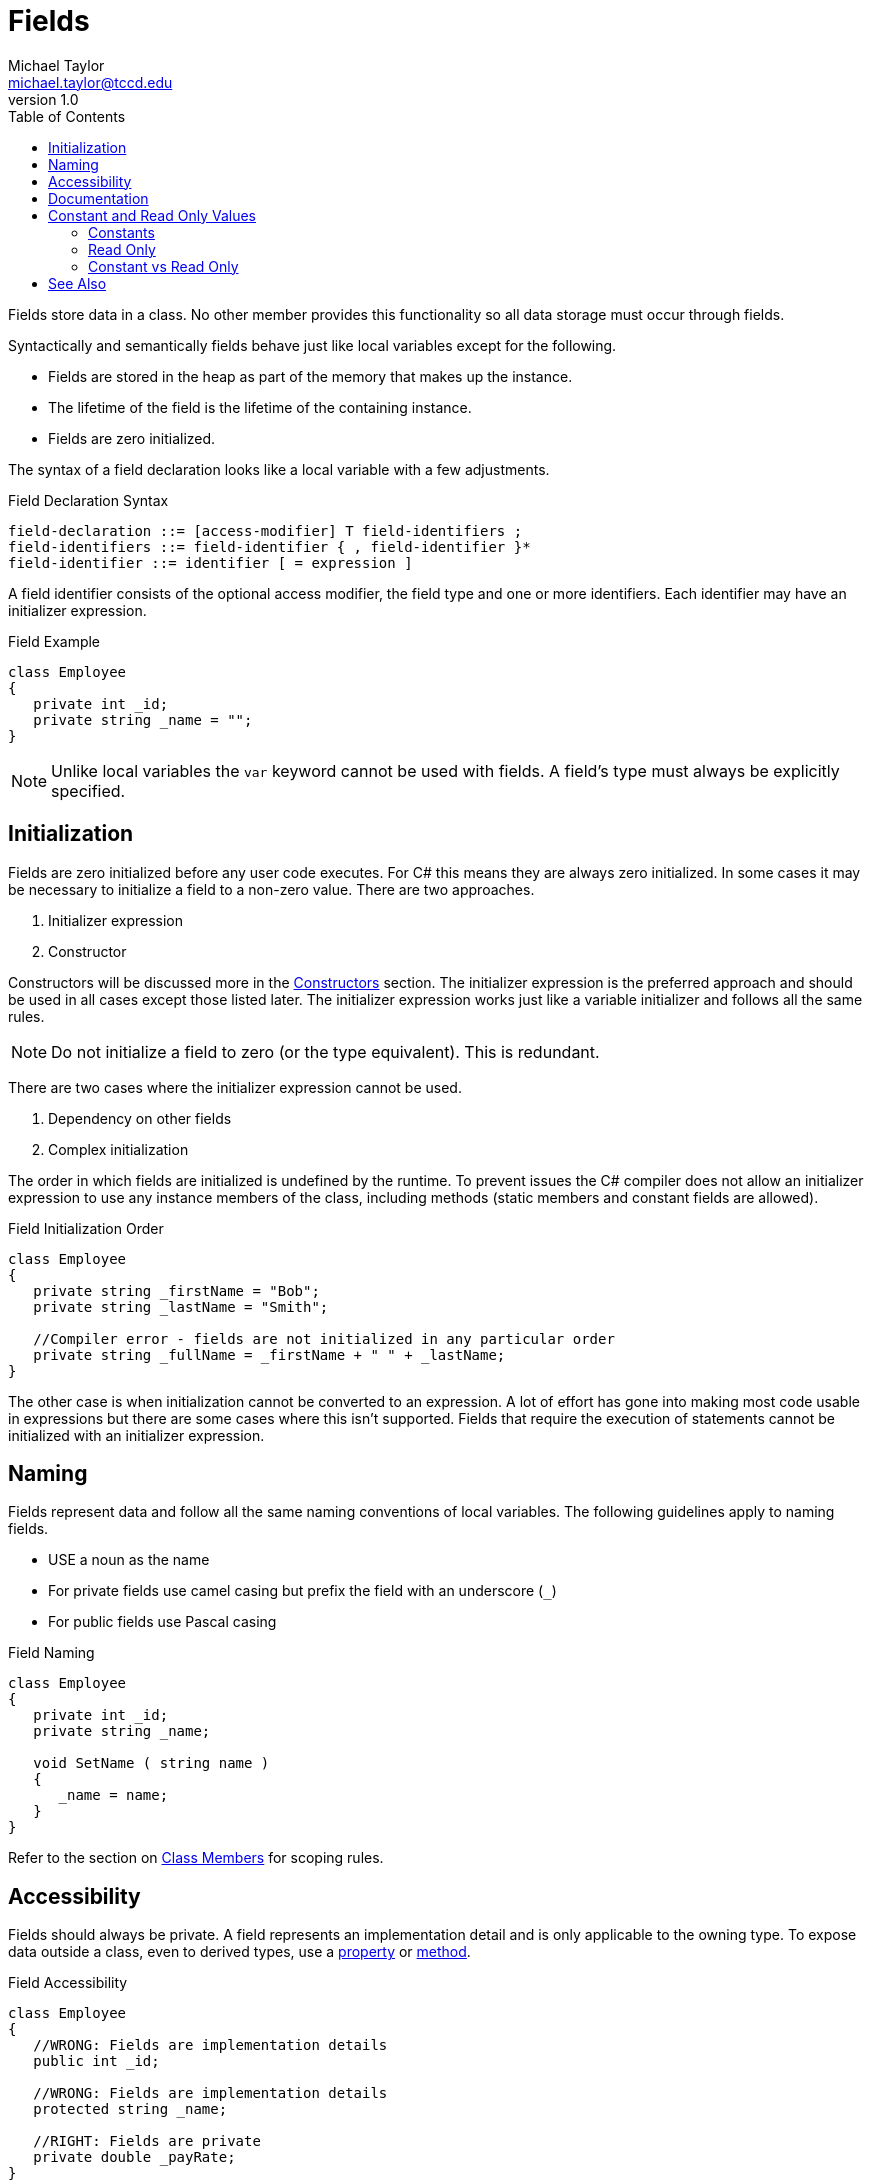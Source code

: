 = Fields
Michael Taylor <michael.taylor@tccd.edu>
v1.0
:toc:

Fields store data in a class. No other member provides this functionality so all data storage must occur through fields.

Syntactically and semantically fields behave just like local variables except for the following.

- Fields are stored in the heap as part of the memory that makes up the instance.
- The lifetime of the field is the lifetime of the containing instance.
- Fields are zero initialized.

The syntax of a field declaration looks like a local variable with a few adjustments.

.Field Declaration Syntax
----
field-declaration ::= [access-modifier] T field-identifiers ;
field-identifiers ::= field-identifier { , field-identifier }*
field-identifier ::= identifier [ = expression ]
----

A field identifier consists of the optional access modifier, the field type and one or more identifiers.
Each identifier may have an initializer expression.

.Field Example
[source,csharp]
----
class Employee
{
   private int _id;
   private string _name = "";   
}
----

NOTE: Unlike local variables the `var` keyword cannot be used with fields. A field's type must always be explicitly specified.

== Initialization

Fields are zero initialized before any user code executes.
For C# this means they are always zero initialized.
In some cases it may be necessary to initialize a field to a non-zero value. There are two approaches.

. Initializer expression
. Constructor

Constructors will be discussed more in the link:members-constructors.adoc[Constructors] section.
The initializer expression is the preferred approach and should be used in all cases except those listed later.
The initializer expression works just like a variable initializer and follows all the same rules.

NOTE: Do not initialize a field to zero (or the type equivalent). This is redundant.

There are two cases where the initializer expression cannot be used.

. Dependency on other fields
. Complex initialization

The order in which fields are initialized is undefined by the runtime.
To prevent issues the C# compiler does not allow an initializer expression to use any instance members of the class, including methods (static members and constant fields are allowed).

.Field Initialization Order
[source,csharp]
----
class Employee
{
   private string _firstName = "Bob";
   private string _lastName = "Smith";

   //Compiler error - fields are not initialized in any particular order
   private string _fullName = _firstName + " " + _lastName;
}
----

The other case is when initialization cannot be converted to an expression. 
A lot of effort has gone into making most code usable in expressions but there are some cases where this isn't supported.
Fields that require the execution of statements cannot be initialized with an initializer expression.

== Naming

Fields represent data and follow all the same naming conventions of local variables. The following guidelines apply to naming fields.

- USE a noun as the name
- For private fields use camel casing but prefix the field with an underscore (`_`)
- For public fields use Pascal casing

.Field Naming
[source,csharp]
----
class Employee
{
   private int _id;
   private string _name;

   void SetName ( string name )
   {
      _name = name;
   }
}
----

Refer to the section on link:members.adoc[Class Members] for scoping rules.

== Accessibility

Fields should always be private. A field represents an implementation detail and is only applicable to the owning type.
To expose data outside a class, even to derived types, use a link:members-properties.adoc[property] or link:members-methods.adoc[method].

.Field Accessibility
[source,csharp]
----
class Employee
{
   //WRONG: Fields are implementation details
   public int _id;

   //WRONG: Fields are implementation details
   protected string _name;

   //RIGHT: Fields are private
   private double _payRate;
}
----

The only exception to this rule is for fields that are constant as discussed below.
In this case it is allowed for the field to be public if appropriate.

== Documentation

Since fields are not publicly accessible, even to derived types, there is no need to provide documentation.

== Constant and Read Only Values

A constant has an unchangeable value. Constants are often used to represent minimal/maximal values or well-defined values. C# supports constant and read only values.

=== Constants

A constant value is fixed at compile time. 
The value cannot be changed without recompiling the code because the actual value is baked into the source code.

.Constant Declaration
[source,csharp]
----
class Employee
{
   public const int MaximumNameLength = 200;
}
----

Constant values must be initialized at the point they are declared. The value of a constant must be a compile time constant meaning it must meet the following criteria.

. Be a primitive type
. Have a value that is a literal or a constant express

NOTE: Local variables and fields can be declared as constant.

To use a constant use the field name.

.Constant Usage
[source,csharp] 
----
var message = $"Name cannot be longer than {Employee.MaximumNameLength} characters";
----

NOTE: Because a constant value is known at compile time the compiler can optimize references like it would for any literal value.

Constants are most useful for values that rarely or never change. For examples the months of a year would be a good constant. When referencing a constant the compiler replaces the constant field reference with the actual value. The earlier example looks like this after compilation.

.Constant Post Compilation
[source,csharp] 
----
var message = "Name cannot be longer than 200 characters";
----

If a constant value is ever changed then the owning type must be recompiled AND any code that relies on the constant value must also be recompiled otherwise the previous value will continue to be used.

=== Read Only

Read only values are similar to constants but have different runtime behavior. A read only value can be assigned a value only once and only when it is being created. For the remainder of its scope the value is read only. 

CAUTION: The value of a read only variable is set when it is created but does not have to be the same each time the variable comes into scope.

.Read Only Declaration
[source,csharp]
----
class Employee
{
   public readonly int MaximumNameLength = 200;
}
----

Unlike constant values a read only value can be of any type and can be initialized using any valid expression. 
However the initialization can only happen in one of two places:

. Field initializer expression
. Constructor

NOTE: Only fields can be declared as read only.

WARNING: Marking a field as read only makes the field constant. It does not impact the underlying instance. If the instance has writtable data then they can still be written which can have unexpected behavior to calling code.

Using a read only field is the same as a constant.

.Read Only Usage
[source,csharp] 
----
var message = $"Name cannot be longer than {Employee.MaximumNameLength} characters";
----

Unlike a constant the value of a read only field is looked up at runtime just like a regular field. This makes read only values ideal for constant values that may change over time. Because the value is determined at runtime it can be changed without having to recompile any calling code. The most common usage of read only is to provide pre-created instances of types that can be shared.

.Read Only Example
[source,csharp]
----
class Node
{
   public static readonly Node Empty = new Node();
}
----

Because the value is not known at compile time a read only field is never considered a constant expression. Any code that requires a constant expression, such as a `case` label, cannot use read only fields.

=== Constant vs Read Only

Since constant and read only values serve similar purpose it can be difficult to determine when to use one over the other.
Use the following guidelines to help in making a decision.

Use a constant value when:

. The value is unlikely ever to change
. The value is needed where only a constant expression is allowed (e.g. a `case` label)
. The type is a primitive
. The value can be calculated at compile time

For all other cases use a read only field instead.

== See Also

link:members.adoc[Class Members] +
link:accessibiilty.adoc[Accessibility] +
link:members-properties.adoc[Properties] +